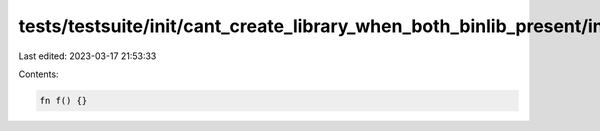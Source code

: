 tests/testsuite/init/cant_create_library_when_both_binlib_present/in/lib.rs
===========================================================================

Last edited: 2023-03-17 21:53:33

Contents:

.. code-block:: rs

    fn f() {}


